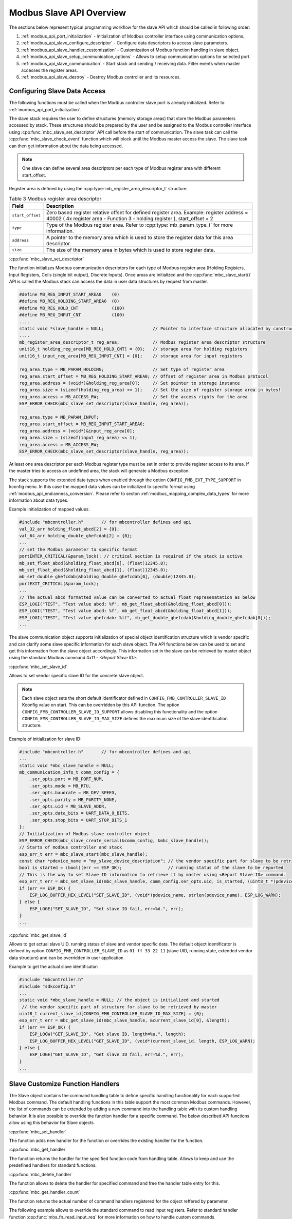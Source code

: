 .. _modbus_api_slave_overview:

Modbus Slave API Overview
-------------------------

The sections below represent typical programming workflow for the slave API which should be called in following order:

1. :ref:`modbus_api_port_initialization` - Initialization of Modbus controller interface using communication options.
2. :ref:`modbus_api_slave_configure_descriptor` - Configure data descriptors to access slave parameters.
3. :ref:`modbus_api_slave_handler_customization` - Customization of Modbus function handling in slave object.
4. :ref:`modbus_api_slave_setup_communication_options` - Allows to setup communication options for selected port.
5. :ref:`modbus_api_slave_communication` - Start stack and sending / receiving data. Filter events when master accesses the register areas.
6. :ref:`modbus_api_slave_destroy` - Destroy Modbus controller and its resources.

.. _modbus_api_slave_configure_descriptor:

Configuring Slave Data Access
~~~~~~~~~~~~~~~~~~~~~~~~~~~~~

The following functions must be called when the Modbus controller slave port is already initialized. Refer to :ref:`modbus_api_port_initialization`.

The slave stack requires the user to define structures (memory storage areas) that store the Modbus parameters accessed by stack. These structures should be prepared by the user and be assigned to the Modbus controller interface using :cpp:func:`mbc_slave_set_descriptor` API call before the start of communication. The slave task can call the :cpp:func:`mbc_slave_check_event` function which will block until the Modbus master access the slave. The slave task can then get information about the data being accessed.

.. note:: One slave can define several area descriptors per each type of Modbus register area with different start_offset.

Register area is defined by using the :cpp:type:`mb_register_area_descriptor_t` structure. 

.. list-table:: Table 3 Modbus register area descriptor 
  :widths: 8 92
  :header-rows: 1

  * - Field
    - Description
  * - ``start_offset``
    - Zero based register relative offset for defined register area. Example: register address = 40002 ( 4x register area - Function 3 - holding register ), start_offset = 2 
  * - ``type``
    - Type of the Modbus register area. Refer to :cpp:type:`mb_param_type_t` for more information.
  * - ``address``
    - A pointer to the memory area which is used to store the register data for this area descriptor.
  * - ``size``
    - The size of the memory area in bytes which is used to store register data.
    
:cpp:func:`mbc_slave_set_descriptor`

The function initializes Modbus communication descriptors for each type of Modbus register area (Holding Registers, Input Registers, Coils (single bit output), Discrete Inputs). Once areas are initialized and the :cpp:func:`mbc_slave_start()` API is called the Modbus stack can access the data in user data structures by request from master.

.. code:: c

    #define MB_REG_INPUT_START_AREA0    (0)
    #define MB_REG_HOLDING_START_AREA0  (0)
    #define MB_REG_HOLD_CNT             (100)
    #define MB_REG_INPUT_CNT            (100)
    ....
    static void *slave_handle = NULL;                   // Pointer to interface structure allocated by constructor
    ....
    mb_register_area_descriptor_t reg_area;             // Modbus register area descriptor structure
    unit16_t holding_reg_area[MB_REG_HOLD_CNT] = {0};   // storage area for holding registers 
    unit16_t input_reg_area[MB_REG_INPUT_CNT] = {0};    // storage area for input registers 

    reg_area.type = MB_PARAM_HOLDING;                   // Set type of register area
    reg_area.start_offset = MB_REG_HOLDING_START_AREA0; // Offset of register area in Modbus protocol
    reg_area.address = (void*)&holding_reg_area[0];     // Set pointer to storage instance
    reg_area.size = (sizeof(holding_reg_area) << 1);    // Set the size of register storage area in bytes!
    reg_area.access = MB_ACCESS_RW;                     // Set the access rights for the area
    ESP_ERROR_CHECK(mbc_slave_set_descriptor(slave_handle, reg_area));
    
    reg_area.type = MB_PARAM_INPUT;
    reg_area.start_offset = MB_REG_INPUT_START_AREA0;
    reg_area.address = (void*)&input_reg_area[0];
    reg_area.size = (sizeof(input_reg_area) << 1);
    reg_area.access = MB_ACCESS_RW;
    ESP_ERROR_CHECK(mbc_slave_set_descriptor(slave_handle, reg_area));


At least one area descriptor per each Modbus register type must be set in order to provide register access to its area. If the master tries to access an undefined area, the stack will generate a Modbus exception.

The stack supports the extended data types when enabled through the option ``CONFIG_FMB_EXT_TYPE_SUPPORT`` in kconfig menu.
In this case the mapped data values can be initialized to specific format using :ref:`modbus_api_endianness_conversion`.
Please refer to secton :ref:`modbus_mapping_complex_data_types` for more information about data types.

Example initialization of mapped values:

.. code:: c

    #include "mbcontroller.h"       // for mbcontroller defines and api
    val_32_arr holding_float_abcd[2] = {0};
    val_64_arr holding_double_ghefcdab[2] = {0};
    ...
    // set the Modbus parameter to specific format
    portENTER_CRITICAL(&param_lock); // critical section is required if the stack is active
    mb_set_float_abcd(&holding_float_abcd[0], (float)12345.0);
    mb_set_float_abcd(&holding_float_abcd[1], (float)12345.0);
    mb_set_double_ghefcdab(&holding_double_ghefcdab[0], (double)12345.0);
    portEXIT_CRITICAL(&param_lock);
    ...
    // The actual abcd formatted value can be converted to actual float represenatation as below
    ESP_LOGI("TEST", "Test value abcd: %f", mb_get_float_abcd(&holding_float_abcd[0]));
    ESP_LOGI("TEST", "Test value abcd: %f", mb_get_float_abcd(&holding_float_abcd[1]));
    ESP_LOGI("TEST", "Test value ghefcdab: %lf", mb_get_double_ghefcdab(&holding_double_ghefcdab[0]));
    ...

The slave communication object supports initialization of special object identification structure which is vendor specific and can clarify some slave specific information for each slave object. The API functions below can be used to set and get this information from the slave object accordingly.
This information set in the slave can be retrieved by master object using the standard Modbus command `0x11 - <Report Slave ID>`.

:cpp:func:`mbc_set_slave_id`

Allows to set vendor specific slave ID for the concrete slave object.

.. note:: Each slave object sets the short default identificator defined in ``CONFIG_FMB_CONTROLLER_SLAVE_ID`` Kconfig value on start. This can be overridden by this API function. The option ``CONFIG_FMB_CONTROLLER_SLAVE_ID_SUPPORT`` allows disabling this functionality and the option ``CONFIG_FMB_CONTROLLER_SLAVE_ID_MAX_SIZE`` defines the maximum size of the slave identification structure.

Example of initialization for slave ID:

.. code:: c

    #include "mbcontroller.h"       // for mbcontroller defines and api
    ...
    static void *mbc_slave_handle = NULL;
    mb_communication_info_t comm_config = {
        .ser_opts.port = MB_PORT_NUM,
        .ser_opts.mode = MB_RTU,
        .ser_opts.baudrate = MB_DEV_SPEED,
        .ser_opts.parity = MB_PARITY_NONE,
        .ser_opts.uid = MB_SLAVE_ADDR,
        .ser_opts.data_bits = UART_DATA_8_BITS,
        .ser_opts.stop_bits = UART_STOP_BITS_1
    };
    // Initialization of Modbus slave controller object
    ESP_ERROR_CHECK(mbc_slave_create_serial(&comm_config, &mbc_slave_handle));
    // Starts of modbus controller and stack
    esp_err_t err = mbc_slave_start(mbc_slave_handle);
    const char *pdevice_name = "my_slave_device_description"; // the vendor specific part for slave to be retrieved by master
    bool is_started = (bool)(err == ESP_OK);                  // running status of the slave to be reported
    // This is the way to set Slave ID information to retrieve it by master using <Report Slave ID> command.
    esp_err_t err = mbc_set_slave_id(mbc_slave_handle, comm_config.ser_opts.uid, is_started, (uint8_t *)pdevice_name, strlen(pdevice_name));
    if (err == ESP_OK) {
        ESP_LOG_BUFFER_HEX_LEVEL("SET_SLAVE_ID", (void*)pdevice_name, strlen(pdevice_name), ESP_LOG_WARN);
    } else {
        ESP_LOGE("SET_SLAVE_ID", "Set slave ID fail, err=%d.", err);
    }
    ...

:cpp:func:`mbc_get_slave_id`

Allows to get actual slave UID, running status of slave and vendor specific data. The default object identificator is defined by option ``CONFIG_FMB_CONTROLLER_SLAVE_ID`` as ``01 ff 33 22 11`` (slave UID, running state, extended vendor data structure) and can be overridden in user application.

Example to get the actual slave identificator:

.. code:: c

    #include "mbcontroller.h"
    #include "sdkconfig.h"
    ...
    static void *mbc_slave_handle = NULL; // the object is initialized and started
     // the vendor specific part of structure for slave to be retrieved by master
    uint8_t current_slave_id[CONFIG_FMB_CONTROLLER_SLAVE_ID_MAX_SIZE] = {0};
    esp_err_t err = mbc_get_slave_id(mbc_slave_handle, &current_slave_id[0], &length);
    if (err == ESP_OK) {
        ESP_LOGW("GET_SLAVE_ID", "Get slave ID, length=%u.", length);
        ESP_LOG_BUFFER_HEX_LEVEL("GET_SLAVE_ID", (void*)current_slave_id, length, ESP_LOG_WARN);
    } else {
        ESP_LOGE("GET_SLAVE_ID", "Get slave ID fail, err=%d.", err);
    }
    ...

.. _modbus_api_slave_handler_customization:

Slave Customize Function Handlers
~~~~~~~~~~~~~~~~~~~~~~~~~~~~~~~~~

The Slave object contains the command handling table to define specific handling functionality for each supported Modbus command. The default handling functions in this table support the most common Modbus commands. However, the list of commands can be extended by adding a new command into the handling table with its custom handling behavior. It is also possible to override the function handler for a specific command. The below described API functions allow using this behavior for Slave objects.

:cpp:func:`mbc_set_handler`

The function adds new handler for the function or overrides the existing handler for the function.

:cpp:func:`mbc_get_handler`

The function returns the handler for the specified function code from handling table. Allows to keep and use the predefined handlers for standard functions.

:cpp:func:`mbc_delete_handler`

The function allows to delete the handler for specified command and free the handler table entry for this.

:cpp:func:`mbc_get_handler_count`

The function returns the actual number of command handlers registered for the object reffered by parameter.

The following example allows to override the standard command to read input registers. Refer to standard handler function :cpp:func:`mbs_fn_read_input_reg` for more information on how to handle custom commands.

.. code:: c

    static void *slave_handle = NULL;  // Pointer to allocated interface structure (must be actual)
    mb_fn_handler_fp pstandard_handler = NULL;
    ....
    // This is the custom function handler for the command.
    // The handler is executed from the context of modbus controller event task and should be as simple as possible.
    // Parameters: frame_ptr - the pointer to the incoming ADU request frame from master starting from function code,
    // plen - the pointer to length of the frame. The handler body can override the buffer and return the length of data.
    // After return from the handler the modbus object will handle the end of transaction according to the exception returned,
    // then builds the response frame and send it back to the master. If the whole transaction time including the response
    // latency exceeds the configured slave response time set in the master configuration the master will ignore the transaction.
    mb_exception_t my_custom_fc04_handler(void *pinst, uint8_t *frame_ptr, uint16_t *plen)
    {
        MB_RETURN_ON_FALSE(frame_ptr && plen, MB_EX_CRITICAL, TAG, "incorrect frame buffer length");
        // Place the custom behavior to process the buffer here
        if (pstandard_handler) {
            exception = pstandard_handler(pinst, frame_ptr, plen); // invoke standard behavior with mapping
        }
        return exception;
    }
    ...
    const uint8_t override_command = 0x04;
    // Get the standard handler for the command to use it in the handler.
    err = mbc_get_handler(master_handle, override_command, &pstandard_handler);
    MB_RETURN_ON_FALSE((err == ESP_OK), ESP_ERR_INVALID_STATE, TAG,
                            "could not get handler for command %d, returned (0x%x).", (int)override_command, (int)err);
    // Set the custom handler function for the command
    err = mbc_set_handler(slave_handle, override_command, my_custom_fc04_handler);
    MB_RETURN_ON_FALSE((err == ESP_OK), ;, TAG,
                        "could not override handler, returned (0x%x).", (int)err);
    mb_fn_handler_fp phandler = NULL;
    // Check the actual handler for the command
    err = mbc_get_handler(slave_handle, override_command, &phandler);
    MB_RETURN_ON_FALSE((err == ESP_OK && phandler == my_custom_fc04_handler), ;, TAG,
                          "could not get handler, returned (0x%x).", (int)err);

Refer to :ref:`example Serial slave <example_mb_slave>` for more information.

.. note:: The custom handlers set by the function :cpp:func:`mbc_set_handler` should be as short as possible, contain simple and safe logic and avoid blocking calls to not break the normal functionality of the stack. The possible latency in this handler may prevent to respond properly to the master request which waits for response during the slave response time configured in the configuration structure. If the slave does not respond to the master during the slave response time the master will report timeout failure and ignores the late response. This is user application responsibility to handle the command appropriately.

.. _modbus_api_slave_communication:

Slave Communication
~~~~~~~~~~~~~~~~~~~

The function below is used to start Modbus controller interface and allows communication.

:cpp:func:`mbc_slave_start`

.. code:: c

    static void* slave_handle = NULL;
    ....
    ESP_ERROR_CHECK(mbc_slave_start(slave_handle)); // The handle must be initialized prior to start call.

:cpp:func:`mbc_slave_check_event`

The blocking call to function waits for a event specified (represented as an event mask parameter). Once the master accesses the parameter and the event mask matches the parameter type, the application task will be unblocked and function will return the corresponding event :cpp:type:`mb_event_group_t` which describes the type of register access being done.

:cpp:func:`mbc_slave_get_param_info`

The function gets information about accessed parameters from the Modbus controller event queue. The KConfig ``CONFIG_FMB_CONTROLLER_NOTIFY_QUEUE_SIZE`` key can be used to configure the notification queue size. The timeout parameter allows a timeout to be specified when waiting for a notification. The :cpp:type:`mb_param_info_t` structure contains information about accessed parameter.

.. list-table:: Table 4 Description of the register info structure: :cpp:type:`mb_param_info_t`
  :widths: 10 90
  :header-rows: 1
  
  * - Field
    - Description
  * - ``time_stamp``
    - the time stamp of the event when defined parameter is accessed 
  * - ``mb_offset``
    - start Modbus register accessed by master
  * - ``type``
    - type of the Modbus register area being accessed (See the :cpp:type:`mb_event_group_t` for more information)
  * - ``address``
    - memory address that corresponds to accessed register in defined area descriptor
  * - ``size``
    - number of registers being accessed by master

Example to get event when holding or input registers accessed in the slave:

.. code:: c

    #define MB_READ_MASK            (MB_EVENT_INPUT_REG_RD | MB_EVENT_HOLDING_REG_RD)
    #define MB_WRITE_MASK           (MB_EVENT_HOLDING_REG_WR)
    #define MB_READ_WRITE_MASK      (MB_READ_MASK | MB_WRITE_MASK)
    #define MB_PAR_INFO_GET_TOUT    (10 / portTICK_RATE_MS)                           
    ....
    static void *slave_handle = NULL;  // communication object handle
    ....
    // Get the mask of the queued events, the function
    // blocks while waiting for register access
    (void)mbc_slave_check_event(mbc_slave_handle, MB_READ_WRITE_MASK);
    // Obtain the parameter information from parameter queue regarding access from master 
    ESP_ERROR_CHECK(mbc_slave_get_param_info(mbc_slave_handle, &reg_info, MB_PAR_INFO_GET_TOUT));
    const char* rw_str = (reg_info.type & MB_READ_MASK) ? "READ" : "WRITE";

    // Filter events and process them accordingly
    if (reg_info.type & (MB_EVENT_HOLDING_REG_WR | MB_EVENT_HOLDING_REG_RD)) {
        ESP_LOGI(TAG, "HOLDING %s (%u us), ADDR:%u, TYPE:%u, INST_ADDR:0x%.4x, SIZE:%u",
                    rw_str,
                    (uint32_t)reg_info.time_stamp,
                    (uint32_t)reg_info.mb_offset,
                    (uint32_t)reg_info.type,
                    (uint32_t)reg_info.address,
                    (uint32_t)reg_info.size);
    } else if (reg_info.type & (MB_EVENT_INPUT_REG_RD)) {
        ESP_LOGI(TAG, "INPUT %s (%u us), ADDR:%u, TYPE:%u, INST_ADDR:0x%.4x, SIZE:%u",
                    rw_str,
                    (uint32_t)reg_info.time_stamp,
                    (uint32_t)reg_info.mb_offset,
                    (uint32_t)reg_info.type,
                    (uint32_t)reg_info.address,
                    (uint32_t)reg_info.size);
    }

.. note:: Please refer to :ref:`modbus_master_slave_configuration_aspects` for proper configuration.

:cpp:func:`mbc_slave_lock`

:cpp:func:`mbc_slave_unlock`

The direct access to slave register area from user application must be protected by critical section. The following functions can be used to protect access to the data from registered mapping area while the communication object is active.

.. code:: c

    static void *slave_handle = NULL;  // communication object handle
    ...
    (void)mbc_slave_lock(slave_handle); // ignore the returned error if the object is not actual
    holding_reg_area[1] += 10; // the data is part of initialized register area accessed by slave
    (void)mbc_slave_unlock(slave_handle);

The access to registered area shared between several slave objects from user application must be protected by critical section base on spin lock:

.. code:: c

    #include "freertos/FreeRTOS.h"
    ...
    static portMUX_TYPE g_spinlock = portMUX_INITIALIZER_UNLOCKED;
    ...
    portENTER_CRITICAL(&param_lock);
    holding_reg_area[2] = 123;
    portEXIT_CRITICAL(&param_lock);


.. _modbus_api_slave_destroy:

Modbus Slave Teardown
~~~~~~~~~~~~~~~~~~~~~

This function stops the Modbus communication stack, destroys the controller interface, and frees all used active objects allocated for the slave.  

:cpp:func:`mbc_slave_delete`

.. code:: c

    ESP_ERROR_CHECK(mbc_slave_delete(slave_handle)); // delete the master communication object defined by its handle